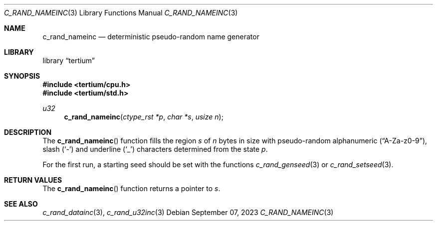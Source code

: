 .Dd $Mdocdate: September 07 2023 $
.Dt C_RAND_NAMEINC 3
.Os
.Sh NAME
.Nm c_rand_nameinc
.Nd deterministic pseudo-random name generator
.Sh LIBRARY
.Lb tertium
.Sh SYNOPSIS
.In tertium/cpu.h
.In tertium/std.h
.Ft u32
.Fn c_rand_nameinc "ctype_rst *p" "char *s" "usize n"
.Sh DESCRIPTION
The
.Fn c_rand_nameinc
function fills the region
.Fa s
of
.Fa n
bytes in size with pseudo-random alphanumeric
.Pq Dq A-Za-z0-9 ,
slash
.Pq Sq \&-
and underline
.Pq Sq \&_
characters determined from the state
.Fa p .
.Pp
For the first run, a starting seed should be set with the functions
.Xr c_rand_genseed 3
or
.Xr c_rand_setseed 3 .
.Sh RETURN VALUES
The
.Fn c_rand_nameinc
function returns a pointer to
.Fa s .
.Sh SEE ALSO
.Xr c_rand_datainc 3 ,
.Xr c_rand_u32inc 3
